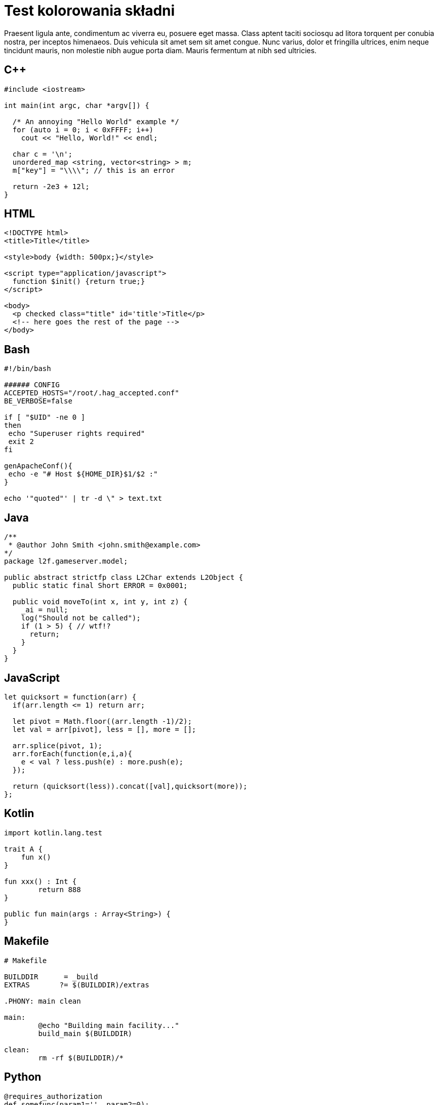 = Test kolorowania składni
:page-categories: [Programowanie]

Praesent ligula ante, condimentum ac viverra eu, posuere eget massa. Class aptent taciti sociosqu ad litora torquent per conubia nostra, per inceptos himenaeos. Duis vehicula sit amet sem sit amet congue. Nunc varius, dolor et fringilla ultrices, enim neque tincidunt mauris, non molestie nibh augue porta diam. Mauris fermentum at nibh sed ultricies.

== C++
[source,c++]
----
#include <iostream>

int main(int argc, char *argv[]) {

  /* An annoying "Hello World" example */
  for (auto i = 0; i < 0xFFFF; i++)
    cout << "Hello, World!" << endl;

  char c = '\n';
  unordered_map <string, vector<string> > m;
  m["key"] = "\\\\"; // this is an error

  return -2e3 + 12l;
}
----

== HTML
[source,html]
----
<!DOCTYPE html>
<title>Title</title>

<style>body {width: 500px;}</style>

<script type="application/javascript">
  function $init() {return true;}
</script>

<body>
  <p checked class="title" id='title'>Title</p>
  <!-- here goes the rest of the page -->
</body>
----

== Bash
[source,bash]
----
#!/bin/bash

###### CONFIG
ACCEPTED_HOSTS="/root/.hag_accepted.conf"
BE_VERBOSE=false

if [ "$UID" -ne 0 ]
then
 echo "Superuser rights required"
 exit 2
fi

genApacheConf(){
 echo -e "# Host ${HOME_DIR}$1/$2 :"
}

echo '"quoted"' | tr -d \" > text.txt
----

== Java
[source,java]
----
/**
 * @author John Smith <john.smith@example.com>
*/
package l2f.gameserver.model;

public abstract strictfp class L2Char extends L2Object {
  public static final Short ERROR = 0x0001;

  public void moveTo(int x, int y, int z) {
    _ai = null;
    log("Should not be called");
    if (1 > 5) { // wtf!?
      return;
    }
  }
}
----

== JavaScript
[source,javascript]
----
let quicksort = function(arr) {
  if(arr.length <= 1) return arr;

  let pivot = Math.floor((arr.length -1)/2);
  let val = arr[pivot], less = [], more = [];

  arr.splice(pivot, 1);
  arr.forEach(function(e,i,a){
    e < val ? less.push(e) : more.push(e);
  });

  return (quicksort(less)).concat([val],quicksort(more));
};
----

== Kotlin
[source,kotlin]
----
import kotlin.lang.test

trait A {
    fun x()
}

fun xxx() : Int {
	return 888
}

public fun main(args : Array<String>) {
}
----

== Makefile
[source,makefile]
----
# Makefile

BUILDDIR      = _build
EXTRAS       ?= $(BUILDDIR)/extras

.PHONY: main clean

main:
	@echo "Building main facility..."
	build_main $(BUILDDIR)

clean:
	rm -rf $(BUILDDIR)/*
----

== Python
[source,python]
----
@requires_authorization
def somefunc(param1='', param2=0):
    r'''A docstring'''
    if param1 > param2: # interesting
        print 'Gre\'ater'
    return (param2 - param1 + 1 + 0b10l) or None

class SomeClass:
    pass

>>> message = '''interpreter
... prompt'''
----

== SQL
[source,sql]
----
CREATE TABLE "topic" (
    "id" serial NOT NULL PRIMARY KEY,
    "forum_id" integer NOT NULL,
    "subject" varchar(255) NOT NULL
);
ALTER TABLE "topic"
ADD CONSTRAINT forum_id FOREIGN KEY ("forum_id")
REFERENCES "forum" ("id");

-- Initials
insert into "topic" ("forum_id", "subject")
values (2, 'D''artagnian');
----